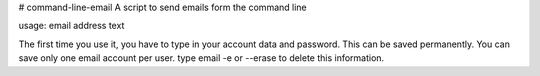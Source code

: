 # command-line-email
A script to send emails form the command line

usage:
email address text

The first time you use it, you have to type in your account data and password. This can be saved permanently. You can save only one email account per user. type email -e or --erase to delete this information.
